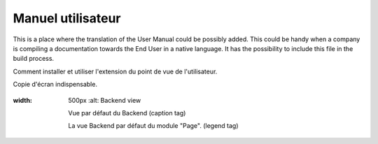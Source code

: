 ﻿========================
Manuel utilisateur
========================

This is a place where the translation of the User Manual could be possibly added. This could be handy when a company is compiling a documentation towards the End User in a native language. It has the possibility to include this file in the build process.

Comment installer et utiliser l'extension du point de vue de l'utilisateur.

Copie d'écran indispensable.

.. figure:: Images/UserManualFr/BackendView.png
:width: 500px
		:alt: Backend view

    		Vue par défaut du Backend (caption tag)

    		La vue Backend par défaut du module "Page". (legend tag)
